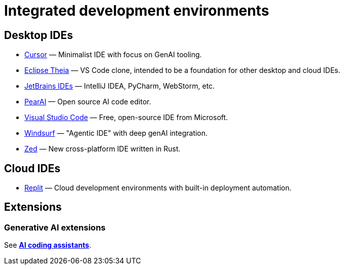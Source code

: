 = Integrated development environments

// TODO: Copy bookmarks from Firefox.

== Desktop IDEs

* https://www.cursor.com/[Cursor] — Minimalist IDE with focus on GenAI tooling.
* https://theia-ide.org/[Eclipse Theia] — VS Code clone, intended to be a foundation for other desktop and cloud IDEs.
* https://www.jetbrains.com/ides/[JetBrains IDEs] — IntelliJ IDEA, PyCharm, WebStorm, etc.
* https://trypear.ai/[PearAI] — Open source AI code editor.
* https://code.visualstudio.com/[Visual Studio Code] — Free, open-source IDE from Microsoft.
* https://codeium.com/windsurf[Windsurf] — "Agentic IDE" with deep genAI integration.
* https://zed.dev/[Zed] — New cross-platform IDE written in Rust.

== Cloud IDEs

* https://replit.com/cloud-development-environment[Replit] — Cloud development environments with built-in deployment automation.

== Extensions

=== Generative AI extensions

See *link:./ai-coding-assistants.adoc[AI coding assistants]*.
